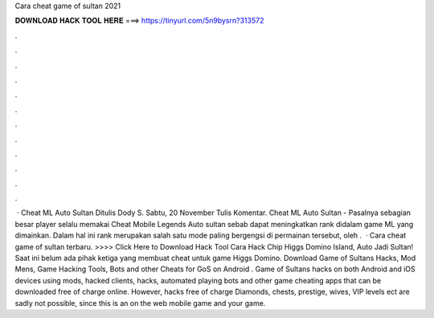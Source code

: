 Cara cheat game of sultan 2021

𝐃𝐎𝐖𝐍𝐋𝐎𝐀𝐃 𝐇𝐀𝐂𝐊 𝐓𝐎𝐎𝐋 𝐇𝐄𝐑𝐄 ===> https://tinyurl.com/5n9bysrn?313572

.

.

.

.

.

.

.

.

.

.

.

.

 · Cheat ML Auto Sultan Ditulis Dody S. Sabtu, 20 November Tulis Komentar. Cheat ML Auto Sultan - Pasalnya sebagian besar player selalu memakai Cheat Mobile Legends Auto sultan sebab dapat meningkatkan rank didalam game ML yang dimainkan. Dalam hal ini rank merupakan salah satu mode paling bergengsi di permainan tersebut, oleh .  · Cara cheat game of sultan terbaru. >>>> Click Here to Download Hack Tool Cara Hack Chip Higgs Domino Island, Auto Jadi Sultan! Saat ini belum ada pihak ketiga yang membuat cheat untuk game Higgs Domino. Download Game of Sultans Hacks, Mod Mens, Game Hacking Tools, Bots and other Cheats for GoS on Android . Game of Sultans hacks on both Android and iOS devices using mods, hacked clients, hacks, automated playing bots and other game cheating apps that can be downloaded free of charge online. However, hacks free of charge Diamonds, chests, prestige, wives, VIP levels ect are sadly not possible, since this is an on the web mobile game and your game.